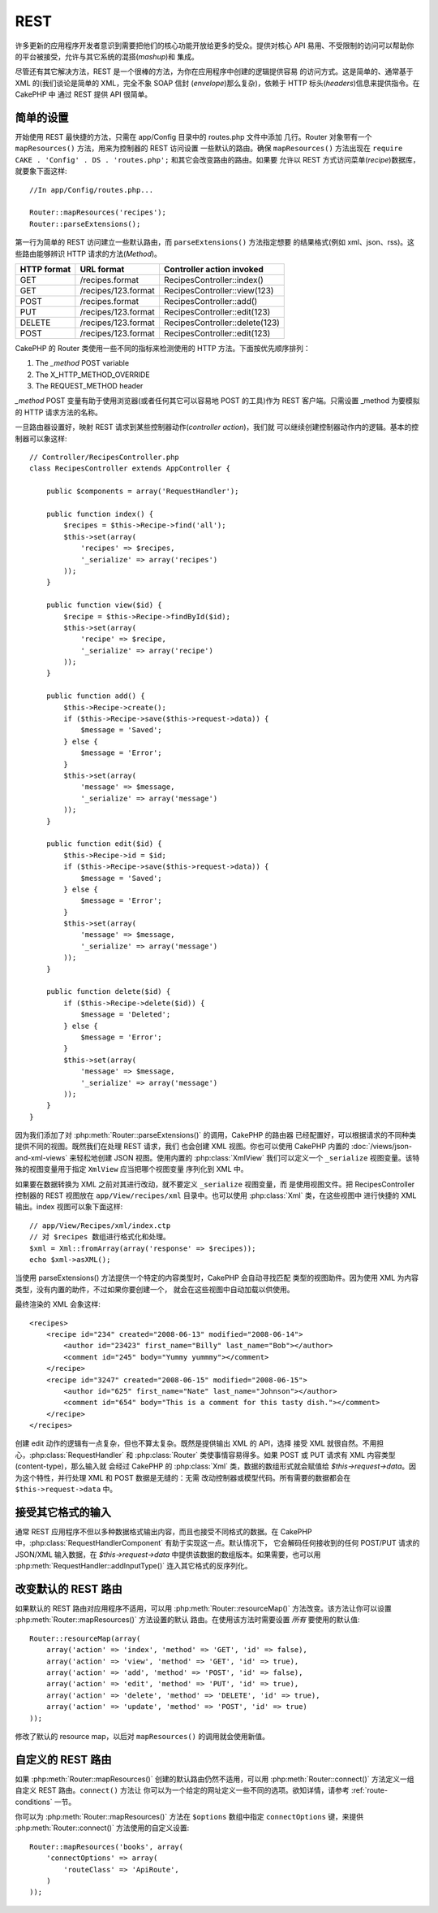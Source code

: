 REST
####

许多更新的应用程序开发者意识到需要把他们的核心功能开放给更多的受众。提供对核心 
API 易用、不受限制的访问可以帮助你的平台被接受，允许与其它系统的混搭(*mashup*)和
集成。

尽管还有其它解决方法，REST 是一个很棒的方法，为你在应用程序中创建的逻辑提供容易
的访问方式。这是简单的、通常基于 XML 的(我们谈论是简单的 XML，完全不象 SOAP 信封
(*envelope*)那么复杂)，依赖于 HTTP 标头(*headers*)信息来提供指令。在 CakePHP 中
通过 REST 提供 API 很简单。

简单的设置
==========

开始使用 REST 最快捷的方法，只需在 app/Config 目录中的 routes.php 文件中添加
几行。Router 对象带有一个 ``mapResources()`` 方法，用来为控制器的 REST 访问设置
一些默认的路由。确保 ``mapResources()`` 方法出现在 
``require CAKE . 'Config' . DS . 'routes.php';`` 和其它会改变路由的路由。如果要
允许以 REST 方式访问菜单(*recipe*)数据库，就要象下面这样::

    //In app/Config/routes.php...

    Router::mapResources('recipes');
    Router::parseExtensions();

第一行为简单的 REST 访问建立一些默认路由，而 ``parseExtensions()`` 方法指定想要
的结果格式(例如 xml、json、rss)。这些路由能够辨识 HTTP 请求的方法(*Method*)。

=========== ===================== ==============================
HTTP format URL format            Controller action invoked
=========== ===================== ==============================
GET         /recipes.format       RecipesController::index()
----------- --------------------- ------------------------------
GET         /recipes/123.format   RecipesController::view(123)
----------- --------------------- ------------------------------
POST        /recipes.format       RecipesController::add()
----------- --------------------- ------------------------------
PUT         /recipes/123.format   RecipesController::edit(123)
----------- --------------------- ------------------------------
DELETE      /recipes/123.format   RecipesController::delete(123)
----------- --------------------- ------------------------------
POST        /recipes/123.format   RecipesController::edit(123)
=========== ===================== ==============================

CakePHP 的 Router 类使用一些不同的指标来检测使用的 HTTP 方法。下面按优先顺序排列：


#. The *\_method* POST variable
#. The X\_HTTP\_METHOD\_OVERRIDE
#. The REQUEST\_METHOD header

*\_method* POST 变量有助于使用浏览器(或者任何其它可以容易地 POST 的工具)作为 
REST 客户端。只需设置 \_method 为要模拟的 HTTP 请求方法的名称。

一旦路由器设置好，映射 REST 请求到某些控制器动作(*controller action*)，我们就
可以继续创建控制器动作内的逻辑。基本的控制器可以象这样::

    // Controller/RecipesController.php
    class RecipesController extends AppController {

        public $components = array('RequestHandler');

        public function index() {
            $recipes = $this->Recipe->find('all');
            $this->set(array(
                'recipes' => $recipes,
                '_serialize' => array('recipes')
            ));
        }

        public function view($id) {
            $recipe = $this->Recipe->findById($id);
            $this->set(array(
                'recipe' => $recipe,
                '_serialize' => array('recipe')
            ));
        }
        
        public function add() {
            $this->Recipe->create();
            if ($this->Recipe->save($this->request->data)) {
                $message = 'Saved';
            } else {
                $message = 'Error';
            }
            $this->set(array(
                'message' => $message,
                '_serialize' => array('message')
            ));
        }

        public function edit($id) {
            $this->Recipe->id = $id;
            if ($this->Recipe->save($this->request->data)) {
                $message = 'Saved';
            } else {
                $message = 'Error';
            }
            $this->set(array(
                'message' => $message,
                '_serialize' => array('message')
            ));
        }

        public function delete($id) {
            if ($this->Recipe->delete($id)) {
                $message = 'Deleted';
            } else {
                $message = 'Error';
            }
            $this->set(array(
                'message' => $message,
                '_serialize' => array('message')
            ));
        }
    }

因为我们添加了对 :php:meth:`Router::parseExtensions()` 的调用，CakePHP 的路由器
已经配置好，可以根据请求的不同种类提供不同的视图。既然我们在处理 REST 请求，我们
也会创建 XML 视图。你也可以使用 CakePHP 内置的 :doc:`/views/json-and-xml-views` 
来轻松地创建 JSON 视图。使用内置的 :php:class:`XmlView` 我们可以定义一个 
``_serialize`` 视图变量。该特殊的视图变量用于指定 ``XmlView`` 应当把哪个视图变量
序列化到 XML 中。

如果要在数据转换为 XML 之前对其进行改动，就不要定义 ``_serialize`` 视图变量，而
是使用视图文件。把 RecipesController 控制器的 REST 视图放在 
``app/View/recipes/xml`` 目录中。也可以使用 :php:class:`Xml` 类，在这些视图中
进行快捷的 XML 输出。index 视图可以象下面这样::

    // app/View/Recipes/xml/index.ctp
    // 对 $recipes 数组进行格式化和处理。
    $xml = Xml::fromArray(array('response' => $recipes));
    echo $xml->asXML();

当使用 parseExtensions() 方法提供一个特定的内容类型时，CakePHP 会自动寻找匹配
类型的视图助件。因为使用 XML 为内容类型，没有内置的助件，不过如果你要创建一个，
就会在这些视图中自动加载以供使用。

最终渲染的 XML 会象这样::

    <recipes>
        <recipe id="234" created="2008-06-13" modified="2008-06-14">
            <author id="23423" first_name="Billy" last_name="Bob"></author>
            <comment id="245" body="Yummy yummmy"></comment>
        </recipe>
        <recipe id="3247" created="2008-06-15" modified="2008-06-15">
            <author id="625" first_name="Nate" last_name="Johnson"></author>
            <comment id="654" body="This is a comment for this tasty dish."></comment>
        </recipe>
    </recipes>

创建 edit 动作的逻辑有一点复杂，但也不算太复杂。既然是提供输出 XML 的 API，选择
接受 XML 就很自然。不用担心，:php:class:`RequestHandler` 和 :php:class:`Router` 
类使事情容易得多。如果 POST 或 PUT 请求有 XML 内容类型(content-type)，那么输入就
会经过 CakePHP 的 :php:class:`Xml` 类，数据的数组形式就会赋值给 
`$this->request->data`。因为这个特性，并行处理 XML 和 POST 数据是无缝的：无需
改动控制器或模型代码。所有需要的数据都会在 ``$this->request->data`` 中。

接受其它格式的输入
==================

通常 REST 应用程序不但以多种数据格式输出内容，而且也接受不同格式的数据。在 
CakePHP 中，:php:class:`RequestHandlerComponent` 有助于实现这一点。默认情况下，
它会解码任何接收到的任何 POST/PUT 请求的 JSON/XML 输入数据，在 
`$this->request->data` 中提供该数据的数组版本。如果需要，也可以用 
:php:meth:`RequestHandler::addInputType()` 连入其它格式的反序列化。

改变默认的 REST 路由
====================

.. versionadded:: 2.1

如果默认的 REST 路由对应用程序不适用，可以用 :php:meth:`Router::resourceMap()` 
方法改变。该方法让你可以设置 :php:meth:`Router::mapResources()` 方法设置的默认
路由。在使用该方法时需要设置 *所有* 要使用的默认值::

    Router::resourceMap(array(
        array('action' => 'index', 'method' => 'GET', 'id' => false),
        array('action' => 'view', 'method' => 'GET', 'id' => true),
        array('action' => 'add', 'method' => 'POST', 'id' => false),
        array('action' => 'edit', 'method' => 'PUT', 'id' => true),
        array('action' => 'delete', 'method' => 'DELETE', 'id' => true),
        array('action' => 'update', 'method' => 'POST', 'id' => true)
    ));

修改了默认的 resource map，以后对 ``mapResources()`` 的调用就会使用新值。

.. _custom-rest-routing:

自定义的 REST 路由
==================

如果 :php:meth:`Router::mapResources()` 创建的默认路由仍然不适用，可以用 
:php:meth:`Router::connect()` 方法定义一组自定义 REST 路由。``connect()`` 方法让
你可以为一个给定的网址定义一些不同的选项。欲知详情，请参考 
:ref:`route-conditions` 一节。

.. versionadded:: 2.5

你可以为 :php:meth:`Router::mapResources()` 方法在 ``$options`` 数组中指定 
``connectOptions`` 键，来提供 :php:meth:`Router::connect()` 方法使用的自定义设置::

    Router::mapResources('books', array(
        'connectOptions' => array(
            'routeClass' => 'ApiRoute',
        )
    ));


.. meta::
    :title lang=zh_CN: REST
    :keywords lang=zh_CN: application programmers,default routes,core functionality,result format,mashups,recipe database,request method,easy access,config,soap,recipes,logic,audience,cakephp,running,api
